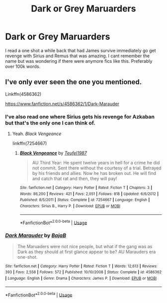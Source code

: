 #+TITLE: Dark or Grey Maruarders

* Dark or Grey Maruarders
:PROPERTIES:
:Author: ClownPrinceOfCrime25
:Score: 8
:DateUnix: 1561136270.0
:DateShort: 2019-Jun-21
:END:
I read a one shot a while back that had James survive immediately go get revenge with Sirius and Remus that was amazing. I cant remember the name but was wondering if there were anymore fics like this. Preferably over 100k words.


** I've only ever seen the one you mentioned.

Linkffn(4586362)

[[https://www.fanfiction.net/s/4586362/1/Dark-Marauder]]
:PROPERTIES:
:Author: jeffala
:Score: 8
:DateUnix: 1561137878.0
:DateShort: 2019-Jun-21
:END:

*** I've also read one where Sirius gets his revenge for Azkaban but that's the only one I can think of.
:PROPERTIES:
:Author: ClownPrinceOfCrime25
:Score: 3
:DateUnix: 1561138702.0
:DateShort: 2019-Jun-21
:END:

**** Yeah. /Black Vengeance/

linkffn(7254667)
:PROPERTIES:
:Author: jeffala
:Score: 5
:DateUnix: 1561143179.0
:DateShort: 2019-Jun-21
:END:

***** [[https://www.fanfiction.net/s/7254667/1/][*/Black Vengeance/*]] by [[https://www.fanfiction.net/u/1729392/Teufel1987][/Teufel1987/]]

#+begin_quote
  AU Third Year: He spent twelve years in hell for a crime he did not commit. Sent there without the courtesy of a trial. Betrayed by his friends and allies. Now he has broken out. He will find and catch that rat and then, they will pay!
#+end_quote

^{/Site/:} ^{fanfiction.net} ^{*|*} ^{/Category/:} ^{Harry} ^{Potter} ^{*|*} ^{/Rated/:} ^{Fiction} ^{T} ^{*|*} ^{/Chapters/:} ^{3} ^{*|*} ^{/Words/:} ^{86,200} ^{*|*} ^{/Reviews/:} ^{421} ^{*|*} ^{/Favs/:} ^{2,051} ^{*|*} ^{/Follows/:} ^{818} ^{*|*} ^{/Updated/:} ^{6/6/2012} ^{*|*} ^{/Published/:} ^{8/5/2011} ^{*|*} ^{/Status/:} ^{Complete} ^{*|*} ^{/id/:} ^{7254667} ^{*|*} ^{/Language/:} ^{English} ^{*|*} ^{/Characters/:} ^{Sirius} ^{B.,} ^{Harry} ^{P.} ^{*|*} ^{/Download/:} ^{[[http://www.ff2ebook.com/old/ffn-bot/index.php?id=7254667&source=ff&filetype=epub][EPUB]]} ^{or} ^{[[http://www.ff2ebook.com/old/ffn-bot/index.php?id=7254667&source=ff&filetype=mobi][MOBI]]}

--------------

*FanfictionBot*^{2.0.0-beta} | [[https://github.com/tusing/reddit-ffn-bot/wiki/Usage][Usage]]
:PROPERTIES:
:Author: FanfictionBot
:Score: 1
:DateUnix: 1561143189.0
:DateShort: 2019-Jun-21
:END:


*** [[https://www.fanfiction.net/s/4586362/1/][*/Dark Marauder/*]] by [[https://www.fanfiction.net/u/943028/BajaB][/BajaB/]]

#+begin_quote
  The Maruaders were not nice people, but what if the gang was as Dark as they should at first glance appear to be? AU Marauders era one-shot.
#+end_quote

^{/Site/:} ^{fanfiction.net} ^{*|*} ^{/Category/:} ^{Harry} ^{Potter} ^{*|*} ^{/Rated/:} ^{Fiction} ^{T} ^{*|*} ^{/Words/:} ^{12,613} ^{*|*} ^{/Reviews/:} ^{393} ^{*|*} ^{/Favs/:} ^{2,558} ^{*|*} ^{/Follows/:} ^{572} ^{*|*} ^{/Published/:} ^{10/10/2008} ^{*|*} ^{/Status/:} ^{Complete} ^{*|*} ^{/id/:} ^{4586362} ^{*|*} ^{/Language/:} ^{English} ^{*|*} ^{/Genre/:} ^{Drama} ^{*|*} ^{/Characters/:} ^{James} ^{P.} ^{*|*} ^{/Download/:} ^{[[http://www.ff2ebook.com/old/ffn-bot/index.php?id=4586362&source=ff&filetype=epub][EPUB]]} ^{or} ^{[[http://www.ff2ebook.com/old/ffn-bot/index.php?id=4586362&source=ff&filetype=mobi][MOBI]]}

--------------

*FanfictionBot*^{2.0.0-beta} | [[https://github.com/tusing/reddit-ffn-bot/wiki/Usage][Usage]]
:PROPERTIES:
:Author: FanfictionBot
:Score: 2
:DateUnix: 1561137892.0
:DateShort: 2019-Jun-21
:END:
